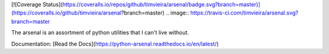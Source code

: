 [![Coverage Status](https://coveralls.io/repos/github/timvieira/arsenal/badge.svg?branch=master)](https://coveralls.io/github/timvieira/arsenal?branch=master)
.. image:: https://travis-ci.com/timvieira/arsenal.svg?branch=master

The arsenal is an assortment of python utilities that I can't live without.

Documentation: [Read the Docs](https://python-arsenal.readthedocs.io/en/latest/)
